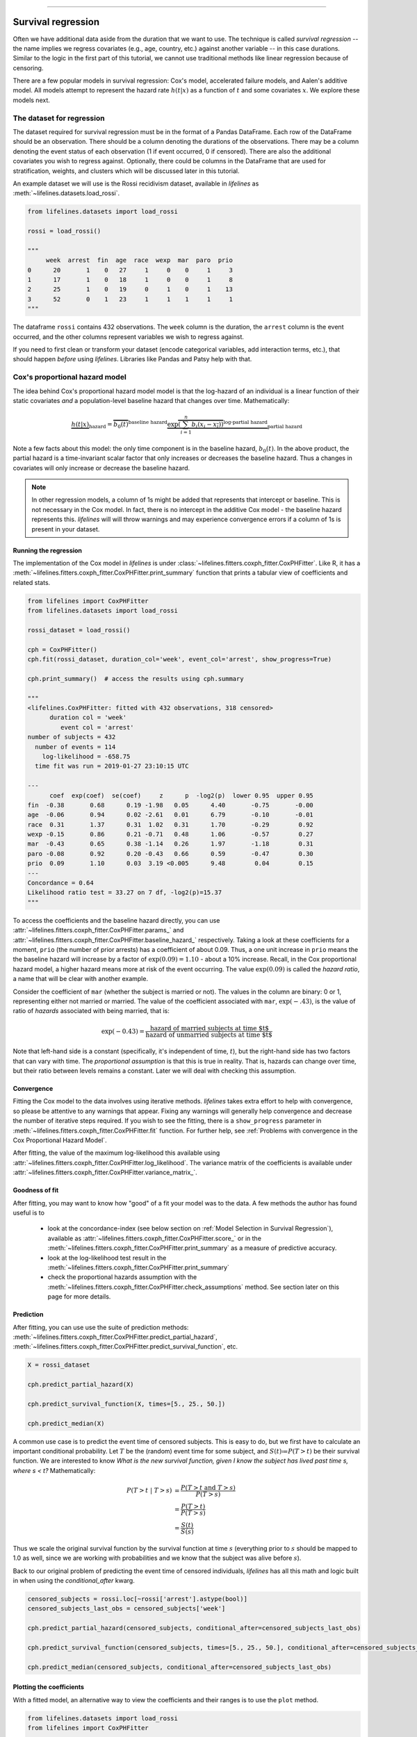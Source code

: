 .. image:: http://i.imgur.com/EOowdSD.png

-------------------------------------

Survival regression
#######################

Often we have additional data aside from the duration that we want to use.
The technique is called *survival regression* -- the name implies
we regress covariates (e.g., age, country, etc.) against
another variable -- in this case durations. Similar to the
logic in the first part of this tutorial, we cannot use traditional
methods like linear regression because of censoring.

There are a few popular models in survival regression: Cox's
model, accelerated failure models, and Aalen's additive model. All models attempt to represent the
hazard rate :math:`h(t | x)` as a function of :math:`t` and some covariates :math:`x`. We explore these models next.


The dataset for regression
===========================
The dataset required for survival regression must be in the format of a Pandas DataFrame. Each row of the DataFrame should be an observation. There should be a column denoting the durations of the observations. There may be a column denoting the event status of each observation (1 if event occurred, 0 if censored). There are also the additional covariates you wish to regress against. Optionally, there could be columns in the DataFrame that are used for stratification, weights, and clusters which will be discussed later in this tutorial.


An example dataset we will use is the Rossi recidivism dataset, available in *lifelines* as :meth:`~lifelines.datasets.load_rossi`.

.. code:: python

    from lifelines.datasets import load_rossi

    rossi = load_rossi()

    """
         week  arrest  fin  age  race  wexp  mar  paro  prio
    0      20       1    0   27     1     0    0     1     3
    1      17       1    0   18     1     0    0     1     8
    2      25       1    0   19     0     1    0     1    13
    3      52       0    1   23     1     1    1     1     1
    """

The dataframe ``rossi`` contains 432 observations. The ``week`` column is the duration, the ``arrest`` column is the event occurred, and the other columns represent variables we wish to regress against.


If you need to first clean or transform your dataset (encode categorical variables, add interaction terms, etc.), that should happen *before* using *lifelines*. Libraries like Pandas and Patsy help with that.


Cox's proportional hazard model
=================================

The idea behind Cox's proportional hazard model model is that the log-hazard of an individual is a linear function of their static covariates *and* a population-level baseline hazard that changes over time. Mathematically:

.. math::  \underbrace{h(t | x)}_{\text{hazard}} = \overbrace{b_0(t)}^{\text{baseline hazard}} \underbrace{\exp \overbrace{\left(\sum_{i=1}^n b_i (x_i - \overline{x_i})\right)}^{\text{log-partial hazard}}}_ {\text{partial hazard}}

Note a few facts about this model: the only time component is in the baseline hazard, :math:`b_0(t)`. In the above product, the partial hazard is a time-invariant scalar factor that only increases or decreases the baseline hazard. Thus a changes in covariates will only increase or decrease the baseline hazard.

.. note:: In other regression models, a column of 1s might be added that represents that intercept or baseline. This is not necessary in the Cox model. In fact, there is no intercept in the additive Cox model - the baseline hazard represents this. *lifelines* will will throw warnings and may experience convergence errors if a column of 1s is present in your dataset.


Running the regression
-----------------------

The implementation of the Cox model in *lifelines* is under :class:`~lifelines.fitters.coxph_fitter.CoxPHFitter`. Like R, it has a :meth:`~lifelines.fitters.coxph_fitter.CoxPHFitter.print_summary` function that prints a tabular view of coefficients and related stats.


.. code:: python

    from lifelines import CoxPHFitter
    from lifelines.datasets import load_rossi

    rossi_dataset = load_rossi()

    cph = CoxPHFitter()
    cph.fit(rossi_dataset, duration_col='week', event_col='arrest', show_progress=True)

    cph.print_summary()  # access the results using cph.summary

    """
    <lifelines.CoxPHFitter: fitted with 432 observations, 318 censored>
          duration col = 'week'
             event col = 'arrest'
    number of subjects = 432
      number of events = 114
        log-likelihood = -658.75
      time fit was run = 2019-01-27 23:10:15 UTC

    ---
          coef  exp(coef)  se(coef)     z      p  -log2(p)  lower 0.95  upper 0.95
    fin  -0.38       0.68      0.19 -1.98   0.05      4.40       -0.75       -0.00
    age  -0.06       0.94      0.02 -2.61   0.01      6.79       -0.10       -0.01
    race  0.31       1.37      0.31  1.02   0.31      1.70       -0.29        0.92
    wexp -0.15       0.86      0.21 -0.71   0.48      1.06       -0.57        0.27
    mar  -0.43       0.65      0.38 -1.14   0.26      1.97       -1.18        0.31
    paro -0.08       0.92      0.20 -0.43   0.66      0.59       -0.47        0.30
    prio  0.09       1.10      0.03  3.19 <0.005      9.48        0.04        0.15
    ---
    Concordance = 0.64
    Likelihood ratio test = 33.27 on 7 df, -log2(p)=15.37
    """

To access the coefficients and the baseline hazard directly, you can use :attr:`~lifelines.fitters.coxph_fitter.CoxPHFitter.params_` and :attr:`~lifelines.fitters.coxph_fitter.CoxPHFitter.baseline_hazard_` respectively. Taking a look at these coefficients for a moment, ``prio`` (the number of prior arrests) has a coefficient of about 0.09. Thus, a one unit increase in ``prio`` means the the baseline hazard will increase by a factor of :math:`\exp{(0.09)} = 1.10` - about a 10% increase. Recall, in the Cox proportional hazard model, a higher hazard means more at risk of the event occurring. The value :math:`\exp{(0.09)}` is called the *hazard ratio*, a name that will be clear with another example.

Consider the coefficient of ``mar`` (whether the subject is married or not). The values in the column are binary: 0 or 1, representing either not married or married. The value of the coefficient associated with ``mar``, :math:`\exp{(-.43)}`, is the value of ratio of *hazards* associated with being married, that is:

.. math::

 \exp(-0.43) = \frac{\text{hazard of married subjects at time $t$}}{\text{hazard of unmarried subjects at time $t$}}


Note that left-hand side is a constant (specifically, it's independent of time, :math:`t`), but the right-hand side has two factors that can vary with time. The *proportional assumption* is that this is true in reality. That is, hazards can change over time, but their ratio between levels remains a constant. Later we will deal with checking this assumption.


Convergence
-----------------------

Fitting the Cox model to the data involves using iterative methods. *lifelines* takes extra effort to help with convergence, so please be attentive to any warnings that appear. Fixing any warnings will generally help convergence and decrease the number of iterative steps required. If you wish to see the fitting, there is a ``show_progress`` parameter in :meth:`~lifelines.fitters.coxph_fitter.CoxPHFitter.fit` function. For further help, see :ref:`Problems with convergence in the Cox Proportional Hazard Model`.

After fitting, the value of the maximum log-likelihood this available using :attr:`~lifelines.fitters.coxph_fitter.CoxPHFitter.log_likelihood`. The variance matrix of the coefficients is available under :attr:`~lifelines.fitters.coxph_fitter.CoxPHFitter.variance_matrix_`.


Goodness of fit
-----------------------

After fitting, you may want to know how "good" of a fit your model was to the data. A few methods the author has found useful is to

 - look at the concordance-index (see below section on :ref:`Model Selection in Survival Regression`), available as :attr:`~lifelines.fitters.coxph_fitter.CoxPHFitter.score_` or in the :meth:`~lifelines.fitters.coxph_fitter.CoxPHFitter.print_summary` as a measure of predictive accuracy.
 - look at the log-likelihood test result in the :meth:`~lifelines.fitters.coxph_fitter.CoxPHFitter.print_summary`
 - check the proportional hazards assumption with the :meth:`~lifelines.fitters.coxph_fitter.CoxPHFitter.check_assumptions` method. See section later on this page for more details.


Prediction
-----------------------


After fitting, you can use use the suite of prediction methods: :meth:`~lifelines.fitters.coxph_fitter.CoxPHFitter.predict_partial_hazard`, :meth:`~lifelines.fitters.coxph_fitter.CoxPHFitter.predict_survival_function`, etc.

.. code:: python

    X = rossi_dataset

    cph.predict_partial_hazard(X)

    cph.predict_survival_function(X, times=[5., 25., 50.])

    cph.predict_median(X)


A common use case is to predict the event time of censored subjects. This is easy to do, but we first have to calculate an important conditional probability. Let :math:`T` be the (random) event time for some subject, and :math:`S(t)≔P(T > t)` be their survival function. We are interested to know *What is the new survival function, given I know the subject has lived past time s, where s < t?* Mathematically:

.. math::

    \begin{align*}
    P(T > t \;|\; T > s) &= \frac{P(T > t \;\text{and}\; T > s)}{P(T > s)} \\
                         &= \frac{P(T > t)}{P(T > s)} \\
                         &= \frac{S(t)}{S(s)}
    \end{align*}

Thus we scale the original survival function by the survival function at time :math:`s` (everything prior to :math:`s` should be mapped to 1.0 as well, since we are working with probabilities and we know that the subject was alive before :math:`s`).

Back to our original problem of predicting the event time of censored individuals, *lifelines* has all this math and logic built in when using the `conditional_after` kwarg.

.. code::


    censored_subjects = rossi.loc[~rossi['arrest'].astype(bool)]
    censored_subjects_last_obs = censored_subjects['week']

    cph.predict_partial_hazard(censored_subjects, conditional_after=censored_subjects_last_obs)

    cph.predict_survival_function(censored_subjects, times=[5., 25., 50.], conditional_after=censored_subjects_last_obs)

    cph.predict_median(censored_subjects, conditional_after=censored_subjects_last_obs)



Plotting the coefficients
------------------------------

With a fitted model, an alternative way to view the coefficients and their ranges is to use the ``plot`` method.

.. code:: python

    from lifelines.datasets import load_rossi
    from lifelines import CoxPHFitter

    rossi_dataset = load_rossi()
    cph = CoxPHFitter()
    cph.fit(rossi_dataset, duration_col='week', event_col='arrest', show_progress=True)

    cph.plot()

.. image:: images/coxph_plot.png


Plotting the effect of varying a covariate
-------------------------------------------

After fitting, we can plot what the survival curves look like as we vary a single covariate while
holding everything else equal. This is useful to understand the impact of a covariate, *given the model*. To do this, we use the :meth:`~lifelines.fitters.coxph_fitter.CoxPHFitter.plot_covariate_groups` method and give it the covariate of interest, and the values to display.

.. code:: python

    from lifelines.datasets import load_rossi
    from lifelines import CoxPHFitter

    rossi_dataset = load_rossi()
    cph = CoxPHFitter()
    cph.fit(rossi_dataset, duration_col='week', event_col='arrest', show_progress=True)

    cph.plot_covariate_groups('prio', [0, 2, 4, 6, 8, 10], cmap='coolwarm')

.. image:: images/coxph_plot_covarite_groups.png
    :width: 650px
    :align: center

The :meth:`~lifelines.fitters.coxph_fitter.CoxPHFitter.plot_covariate_groups` method can accept multiple covariates as well. This is useful for two purposes:

1. There are derivative features in your dataset. For example, suppose you have included ``year`` and ``year**2`` in your dataset. It doesn't make sense to just vary ``year`` and leave ``year**2`` fixed. You'll need to specify manually the values the covariates take on in a N-d array or list (where N is the number of covariates being varied.)

.. code:: python

    cph.plot_covariate_groups(
        ['year', 'year**2'],
        [
            [0, 0],
            [1, 1],
            [2, 4],
            [3, 9],
            [8, 64],
        ],
        cmap='coolwarm')

2. This feature is also useful for analyzing categorical variables. In your regression, you may have dummy variables (also called one-hot-encoded variables) in your DataFrame that represent some categorical variable. To simultaneously plot the survival curves of each category, all else being equal, we can use:


.. code:: python

    cph.plot_covariate_groups(
        ['d1', 'd2' 'd3', 'd4', 'd5'],
        np.eye(5)
        cmap='coolwarm')

The reason why we use ``np.eye`` is because we want each row of the matrix to "turn on" one category and "turn off" the others.


Checking the proportional hazards assumption
-----------------------------------------------

:class:`~lifelines.fitters.coxph_fitter.CoxPHFitter` has a :meth:`~lifelines.fitters.coxph_fitter.CoxPHFitter.check_assumptions` method that will output violations of the proportional hazard assumption. For a tutorial on how to fix violations, see `Testing the Proportional Hazard Assumptions`_.


Non-proportional hazards is a case of *model misspecification*. Suggestions are to look for ways to *stratify* a column (see docs below), or use a `time varying model`_.


Stratification
-----------------------------------------------

Sometimes one or more covariates may not obey the proportional hazard assumption. In this case, we can allow the covariate(s) to still be including in the model without estimating its effect. This is called stratification. At a high level, think of it as splitting the dataset into *N* smaller datasets, defined by the unique values of the stratifying covariate(s). Each dataset has its own baseline hazard (the non-parametric part of the model), but they all share the regression parameters (the parametric part of the model). Since covariates are the same within each dataset, there is no regression parameter for the covariates stratified on, hence they will not show up in the output. However there will be *N* baseline hazards under :attr:`~lifelines.fitters.coxph_fitter.CoxPHFitter.baseline_cumulative_hazard_`.

To specify variables to be used in stratification, we define them in the call to :meth:`~lifelines.fitters.coxph_fitter.CoxPHFitter.fit`:

.. code:: python

    from lifelines.datasets import load_rossi
    from lifelines import CoxPHFitter

    rossi_dataset = load_rossi()
    cph = CoxPHFitter()
    cph.fit(rossi_dataset, 'week', event_col='arrest', strata=['race'], show_progress=True)

    cph.print_summary()  # access the results using cph.summary

    """
    <lifelines.CoxPHFitter: fitted with 432 observations, 318 censored>
          duration col = 'week'
             event col = 'arrest'
                strata = ['race']
    number of subjects = 432
      number of events = 114
        log-likelihood = -620.56
      time fit was run = 2019-01-27 23:08:35 UTC

    ---
          coef  exp(coef)  se(coef)     z      p  -log2(p)  lower 0.95  upper 0.95
    fin  -0.38       0.68      0.19 -1.98   0.05      4.39       -0.75       -0.00
    age  -0.06       0.94      0.02 -2.62   0.01      6.83       -0.10       -0.01
    wexp -0.14       0.87      0.21 -0.67   0.50      0.99       -0.56        0.27
    mar  -0.44       0.64      0.38 -1.15   0.25      2.00       -1.19        0.31
    paro -0.09       0.92      0.20 -0.44   0.66      0.60       -0.47        0.30
    prio  0.09       1.10      0.03  3.21 <0.005      9.56        0.04        0.15
    ---
    Concordance = 0.64
    Likelihood ratio test = 109.63 on 6 df, -log2(p)=68.48
    """

    cph.baseline_cumulative_hazard_.shape
    # (49, 2)

Weights & robust errors
-----------------------------------------------

Observations can come with weights, as well. These weights may be integer values representing some commonly occurring observation, or they may be float values representing some sampling weights (ex: inverse probability weights). In the :meth:`~lifelines.fitters.coxph_fitter.CoxPHFitter.fit` method, an kwarg is present for specifying which column in the DataFrame should be used as weights, ex: ``CoxPHFitter(df, 'T', 'E', weights_col='weights')``.

When using sampling weights, it's correct to also change the standard error calculations. That is done by turning on the ``robust`` flag in :meth:`~lifelines.fitters.coxph_fitter.CoxPHFitter.fit`. Internally, :class:`~lifelines.fitters.coxph_fitter.CoxPHFitter` will use the sandwich estimator to compute the errors.


.. code:: python

    from lifelines import CoxPHFitter

    df = pd.DataFrame({
        'T': [5, 3, 9, 8, 7, 4, 4, 3, 2, 5, 6, 7],
        'E': [1, 1, 1, 1, 1, 1, 0, 0, 1, 1, 1, 0],
        'weights': [1.1, 0.5, 2.0, 1.6, 1.2, 4.3, 1.4, 4.5, 3.0, 3.2, 0.4, 6.2],
        'month': [10, 3, 9, 8, 7, 4, 4, 3, 2, 5, 6, 7],
        'age': [4, 3, 9, 8, 7, 4, 4, 3, 2, 5, 6, 7],
    })

    cph = CoxPHFitter()
    cph.fit(df, 'T', 'E', weights_col='weights', robust=True)
    cph.print_summary()

See more examples in _`Adding weights to observations in a Cox model`.

Clusters & correlations
-----------------------------------------------

Another property your dataset may have is groups of related subjects. This could be caused by:

 - a single individual having multiple occurrences, and hence showing up in the dataset more than once.
 - subjects that share some common property, like members of the same family or being matched on propensity scores.

We call these grouped subjects "clusters", and assume they are designated by some column in the DataFrame (example below). When using cluster, the point estimates of the model don't change, but the standard errors will increase. An intuitive argument for this is that 100 observations on 100 individuals provide more information than 100 observations on 10 individuals (or clusters).


.. code:: python

    from lifelines import CoxPHFitter

    df = pd.DataFrame({
        'T': [5, 3, 9, 8, 7, 4, 4, 3, 2, 5, 6, 7],
        'E': [1, 1, 1, 1, 1, 1, 0, 0, 1, 1, 1, 0],
        'month': [10, 3, 9, 8, 7, 4, 4, 3, 2, 5, 6, 7],
        'age': [4, 3, 9, 8, 7, 4, 4, 3, 2, 5, 6, 7],
        'id': [1, 1, 1, 1, 2, 3, 3, 4, 4, 5, 6, 7]
    })

    cph = CoxPHFitter()
    cph.fit(df, 'T', 'E', cluster_col='id')
    cph.print_summary()


For more examples, see _`Correlations between subjects in a Cox model`.

Residuals
-----------------------------------------------

After fitting a Cox model, we can look back and compute important model residuals. These residuals can tell us about non-linearities not captured, violations of proportional hazards, and help us answer other useful modeling questions. See `Assessing Cox model fit using residuals`_.


Accelerated failure time models
==================================

Suppose we have two populations, A and B, with different survival functions, :math:`S_A(t)` and :math:`S_B(t)`, and they are related by some *accelerated failure rate*, :math:`\lambda`:

.. math::
    S_A(t) = S_B\left(\frac{t}{\lambda}\right)

This can be interpreted as slowing down or speeding up moving along the survival function. A classic example of this is that dogs age at 7 times the rate of humans, i.e. :math:`\lambda = \frac{1}{7}`. This model has some other nice properties: the average survival time of population B is :math:`{\lambda}` times the average survival time of population A. Likewise with the *median* survival time.

More generally, we can model the :math:`\lambda` as a function of covariates available, that is:

.. math::
    S_A(t) = S_B\left(\frac{t}{\lambda(x)}\right)\\
    \lambda(x) = \exp\left(b_0 + \sum_{i=1}^n b_i x_i \right)

This model can accelerate or decelerate failure times depending on subjects' covariates. Another nice feature of this is the ease of interpretation of the coefficients: a unit increase in :math:`x_i` means the average/median survival time changes by a factor of :math:`\exp(b_i)`.


.. note:: An important note on interpretation: Suppose :math:`b_i` was positive, then the factor :math:`\exp(b_i)` is greater than 1, which will decelerate the event time since we divide time by the factor ⇿ increase mean/median survival. Hence, it will be a *protective effect*. Likewise, a negative :math:`b_i` will hasten the event time ⇿ reduce the mean/median survival time. This interpretation is *opposite* of how the sign influences event times in the Cox model! This is standard survival analysis convention.


Next, we pick a parametric form for the survival function, :math:`S(t)`. The most common is the Weibull form. So if we assume the relationship above and a Weibull form, our hazard function is quite easy to write down:

.. math::
    H(t; x) = \left( \frac{t}{\lambda(x)} \right)^\rho


We call these accelerated failure time models, shortened often to just AFT models. Using *lifelines*, we can fit this model (and the unknown :math:`\rho` parameter too).

The Weibull AFT model
-----------------------------------------------


The Weibull AFT model is implemented under :class:`~lifelines.fitters.weibull_aft_fitter.WeibullAFTFitter`. The API for the class is similar to the other regression models in *lifelines*. After fitting, the coefficients can be accessed using :attr:`~lifelines.fitters.weibull_aft_fitter.WeibullAFTFitter.params_` or :attr:`~lifelines.fitters.weibull_aft_fitter.WeibullAFTFitter.summary`, or alternatively printed using :meth:`~lifelines.fitters.weibull_aft_fitter.WeibullAFTFitter.print_summary`.

.. code:: python

    from lifelines import WeibullAFTFitter
    from lifelines.datasets import load_rossi

    rossi_dataset = load_rossi()

    aft = WeibullAFTFitter()
    aft.fit(rossi_dataset, duration_col='week', event_col='arrest')

    aft.print_summary(3)  # access the results using aft.summary

    """
    <lifelines.WeibullAFTFitter: fitted with 432 observations, 318 censored>
          duration col = 'week'
             event col = 'arrest'
    number of subjects = 432
      number of events = 114
        log-likelihood = -679.917
      time fit was run = 2019-02-20 17:47:19 UTC

    ---
                         coef  exp(coef)  se(coef)      z       p  -log2(p)  lower 0.95  upper 0.95
    lambda_ fin         0.272      1.313     0.138  1.973   0.049     4.365       0.002       0.543
            age         0.041      1.042     0.016  2.544   0.011     6.512       0.009       0.072
            race       -0.225      0.799     0.220 -1.021   0.307     1.703      -0.656       0.207
            wexp        0.107      1.112     0.152  0.703   0.482     1.053      -0.190       0.404
            mar         0.311      1.365     0.273  1.139   0.255     1.973      -0.224       0.847
            paro        0.059      1.061     0.140  0.421   0.674     0.570      -0.215       0.333
            prio       -0.066      0.936     0.021 -3.143   0.002     9.224      -0.107      -0.025
            _intercept  3.990     54.062     0.419  9.521 <0.0005    68.979       3.169       4.812
    rho_    _intercept  0.339      1.404     0.089  3.809 <0.0005    12.808       0.165       0.514
    ---
    Concordance = 0.640
    Log-likelihood ratio test = 33.416 on 7 df, -log2(p)=15.462
    """

From above, we can see that ``prio``, which is the number of previous incarcerations, has a large negative coefficient. This means that each addition incarcerations changes a subject's mean/median survival time by :math:`\exp(-0.066) = 0.936`, approximately a 7% decrease in mean/median survival time. What is the mean/median survival time?


.. code:: python

    print(aft.median_survival_time_)
    print(aft.mean_survival_time_)

    # 100.325
    # 118.67


What does the ``rho_    _intercept`` row mean in the above table? Internally, we model the log of the ``rho_`` parameter, so the value of :math:`\rho` is the exponential of the value, so in case above it's :math:`\hat{\rho} = \exp0.339 = 1.404`. This brings us to the next point - modelling :math:`\rho` with covariates as well:


Modeling ancillary parameters
-----------------------------------------------

In the above model, we left the parameter :math:`\rho` as a single unknown. We can also choose to model this parameter as well. Why might we want to do this? It can help in survival prediction to allow heterogeneity in the :math:`\rho` parameter. The model is no longer an AFT model, but we can still recover and understand the influence of changing a covariate by looking at its outcome plot (see section below). To model :math:`\rho`, we use the ``ancillary_df`` keyword argument in the call to :meth:`~lifelines.fitters.weibull_aft_fitter.WeibullAFTFitter.fit`. There are four valid options:

1. ``False`` or ``None``: explicitly do not model the ``rho_`` parameter (except for its intercept).
2. a Pandas DataFrame. This option will use the columns in the Pandas DataFrame as the covariates in the regression for ``rho_``. This DataFrame could be a equal to, or a subset of, the original dataset using for modeling ``lambda_``, or it could be a totally different dataset.
3. ``True``. Passing in ``True`` will internally reuse the dataset that is being used to model ``lambda_``.

.. code:: python

    aft = WeibullAFTFitter()

    aft.fit(rossi, duration_col='week', event_col='arrest', ancillary_df=False)
    # identical to aft.fit(rossi, duration_col='week', event_col='arrest', ancillary_df=None)


    aft.fit(rossi, duration_col='week', event_col='arrest', ancillary_df=some_df)


    aft.fit(rossi, duration_col='week', event_col='arrest', ancillary_df=True)
    # identical to aft.fit(rossi, duration_col='week', event_col='arrest', ancillary_df=rossi)

    aft.print_summary()

    """
    <lifelines.WeibullAFTFitter: fitted with 432 observations, 318 censored>
          duration col = 'week'
             event col = 'arrest'
    number of subjects = 432
      number of events = 114
        log-likelihood = -669.40
      time fit was run = 2019-02-20 17:42:55 UTC

    ---
                        coef  exp(coef)  se(coef)     z      p  -log2(p)  lower 0.95  upper 0.95
    lambda_ fin         0.24       1.28      0.15  1.60   0.11      3.18       -0.06        0.55
            age         0.10       1.10      0.03  3.43 <0.005     10.69        0.04        0.16
            race        0.07       1.07      0.19  0.36   0.72      0.48       -0.30        0.44
            wexp       -0.34       0.71      0.15 -2.22   0.03      5.26       -0.64       -0.04
            mar         0.26       1.30      0.30  0.86   0.39      1.35       -0.33        0.85
            paro        0.09       1.10      0.15  0.61   0.54      0.88       -0.21        0.39
            prio       -0.08       0.92      0.02 -4.24 <0.005     15.46       -0.12       -0.04
            _intercept  2.68      14.65      0.60  4.50 <0.005     17.14        1.51        3.85
    rho_    fin        -0.01       0.99      0.15 -0.09   0.92      0.11       -0.31        0.29
            age        -0.05       0.95      0.02 -3.10 <0.005      9.01       -0.08       -0.02
            race       -0.46       0.63      0.25 -1.79   0.07      3.77       -0.95        0.04
            wexp        0.56       1.74      0.17  3.32 <0.005     10.13        0.23        0.88
            mar         0.10       1.10      0.27  0.36   0.72      0.47       -0.44        0.63
            paro        0.02       1.02      0.16  0.12   0.90      0.15       -0.29        0.33
            prio        0.03       1.03      0.02  1.44   0.15      2.73       -0.01        0.08
            _intercept  1.48       4.41      0.41  3.60 <0.005     11.62        0.68        2.29
    ---
    Concordance = 0.63
    Log-likelihood ratio test = 54.45 on 14 df, -log2(p)=19.83
    """



Plotting
-----------------------------------------------

The plotting API is the same as in :class:`~lifelines.fitters.coxph_fitter.CoxPHFitter`. We can view all covariates in a forest plot:

.. code:: python

    wft = WeibullAFTFitter().fit(rossi, 'week', 'arrest', ancillary_df=True)
    wft.plot()

.. image:: images/weibull_aft_forest.png


We can observe the influence a variable in the model by plotting the *outcome* (i.e. survival) of changing the variable. This is done using :meth:`~lifelines.fitters.weibull_aft_fitter.WeibullAFTFitter.plot_covariate_groups`, and this is also a nice time to observe the effects of modeling ``rho_`` vs keeping it fixed. Below we fit the Weibull model to the same dataset twice, but in the first model we model ``rho_`` and in the second model we don't. We when vary the ``prio`` (which is the number of prior arrests) and observe how the survival changes.

.. code:: python

    fig, ax = plt.subplots(nrows=1, ncols=2, figsize=(10, 4))

    times = np.arange(0, 100)
    wft_model_rho = WeibullAFTFitter().fit(rossi, 'week', 'arrest', ancillary_df=True, timeline=times)
    wft_model_rho.plot_covariate_groups('prio', range(0, 16, 3), cmap='coolwarm', ax=ax[0])
    ax[0].set_title("Modelling rho_")

    wft_not_model_rho = WeibullAFTFitter().fit(rossi, 'week', 'arrest', ancillary_df=False, timeline=times)
    wft_not_model_rho.plot_covariate_groups('prio', range(0, 16, 3), cmap='coolwarm', ax=ax[1])
    ax[1].set_title("Not modelling rho_");

.. image:: images/weibull_aft_two_models.png

Comparing a few of these survival functions side by side:

.. code:: python

    fig, ax = plt.subplots(nrows=1, ncols=1, figsize=(7, 4))

    wft_model_rho.plot_covariate_groups('prio', range(0, 16, 5), cmap='coolwarm', ax=ax, lw=2, plot_baseline=False)
    wft_not_model_rho.plot_covariate_groups('prio', range(0, 16, 5), cmap='coolwarm', ax=ax, ls='--', lw=2, plot_baseline=False)
    ax.get_legend().remove()

.. image:: images/weibull_aft_two_models_side_by_side.png

You read more about and see other examples of the extensions to :meth:`~lifelines.fitters.weibull_aft_fitter.WeibullAFTFitter.plot_covariate_groups`


Prediction
-----------------------------------------------

Given a new subject, we ask questions about their future survival? When are they likely to experience the event? What does their survival function look like? The :class:`~lifelines.fitters.weibull_aft_fitter.WeibullAFTFitter` is able to answer these. If we have modeled the ancillary covariates, we are required to include those as well:

.. code:: python

    X = rossi.loc[:10]

    aft.predict_cumulative_hazard(X, ancillary_df=X)
    aft.predict_survival_function(X, ancillary_df=X)
    aft.predict_median(X, ancillary_df=X)
    aft.predict_percentile(X, p=0.9, ancillary_df=X)
    aft.predict_expectation(X, ancillary_df=X)


When predicting time remaining for uncensored individuals, you can use the `conditional_after` kwarg:


    censored_X = rossi.loc[~rossi['arrest'].astype(bool)]
    censored_subjects_last_obs = censored_X['week']

    aft.predict_cumulative_hazard(censored_X, ancillary_df=censored_X, conditional_after=censored_subjects_last_obs)
    aft.predict_survival_function(censored_X, ancillary_df=censored_X, conditional_after=censored_subjects_last_obs)
    aft.predict_median(censored_X, ancillary_df=censored_X, conditional_after=censored_subjects_last_obs)
    aft.predict_percentile(X, p=0.9, ancillary_df=censored_X, conditional_after=censored_subjects_last_obs)


There are two hyper-parameters that can be used to to achieve a better test score. These are ``penalizer`` and ``l1_ratio`` in the call to :class:`~lifelines.fitters.weibull_aft_fitter.WeibullAFTFitter`. The penalizer is similar to scikit-learn's ``ElasticNet`` model, see their `docs <https://scikit-learn.org/stable/modules/generated/sklearn.linear_model.ElasticNet.html>`_.

.. code:: python


    aft_with_elastic_penalty = WeibullAFTFitter(penalizer=4.0, l1_ratio=1.0)
    aft_with_elastic_penalty.fit(rossi, 'week', 'arrest')
    aft_with_elastic_penalty.predict_median(rossi)

    aft_with_elastic_penalty.print_summary()

    """
    <lifelines.WeibullAFTFitter: fitted with 432 observations, 318 censored>
          duration col = 'week'
             event col = 'arrest'
             penalizer = 4.0
              l1_ratio = 1.0
    number of subjects = 432
      number of events = 114
        log-likelihood = -2710.95
      time fit was run = 2019-02-20 19:53:29 UTC

    ---
                        coef  exp(coef)  se(coef)     z      p  -log2(p)  lower 0.95  upper 0.95
    lambda_ fin         0.00       1.00      0.08  0.00   1.00      0.00       -0.15        0.15
            age         0.13       1.14      0.01 12.27 <0.005    112.47        0.11        0.15
            race        0.55       1.73      0.09  5.80 <0.005     27.16        0.36        0.73
            wexp        0.00       1.00      0.09  0.00   1.00      0.00       -0.17        0.17
            mar         0.00       1.00      0.14  0.01   0.99      0.01       -0.27        0.28
            paro        0.00       1.00      0.08  0.01   0.99      0.01       -0.16        0.16
            prio        0.00       1.00      0.01  0.00   1.00      0.00       -0.03        0.03
            _intercept  0.00       1.00      0.19  0.00   1.00      0.00       -0.38        0.38
    rho_    _intercept -0.00       1.00       nan   nan    nan       nan         nan         nan
    ---
    Concordance = 0.60
    Log-likelihood ratio test = -4028.65 on 7 df, -log2(p)=-0.00
    """


The Log-Normal and Log-Logistic AFT model
-----------------------------------------------

There are also the :class:`~lifelines.fitters.log_normal_aft_fitter.LogNormalAFTFitter` and :class:`~lifelines.fitters.log_logistic_aft_fitter.LogLogisticAFTFitter` models, which instead of assuming that the survival time distribution is Weibull, we assume it is Log-Normal or Log-Logistic, respectively. They have identical APIs to the :class:`~lifelines.fitters.weibull_aft_fitter.WeibullAFTFitter`, but the parameter names are different.


.. code:: python

    from lifelines import LogLogisticAFTFitter
    from lifelines import LogNormalAFTFitter

    llf = LogLogisticAFTFitter().fit(rossi, 'week', 'arrest')
    lnf = LogNormalAFTFitter().fit(rossi, 'week', 'arrest')


Model selection for AFT models
-----------------------------------------------

Often, you don't know *a priori* which AFT model to use. Each model has some assumptions built-in (not implemented yet in *lifelines*), but a quick and effective method is to compare the log-likelihoods for each fitted model. (Technically, we are comparing the `AIC <https://en.wikipedia.org/wiki/Akaike_information_criterion>`_, but the number of parameters for each model is the same, so we can simply and just look at the log-likelihood). Generally, given the same dataset and number of parameters, a better fitting model has a larger log-likelihood. We can look at the log-likelihood for each fitted model and select the largest one.

.. code:: python

    from lifelines import LogLogisticAFTFitter, WeibullAFTFitter, LogNormalAFTFitter
    from lifelines.datasets import load_rossi

    rossi = load_rossi()

    llf = LogLogisticAFTFitter().fit(rossi, 'week', 'arrest')
    lnf = LogNormalAFTFitter().fit(rossi, 'week', 'arrest')
    wf = WeibullAFTFitter().fit(rossi, 'week', 'arrest')

    print(llf.log_likelihood_)  # -679.938
    print(lnf.log_likelihood_)  # -683.234
    print(wf.log_likelihood_)   # -679.916, slightly the best model.


    # with some heterogeneity in the ancillary parameters
    ancillary_df = rossi[['prio']]
    llf = LogLogisticAFTFitter().fit(rossi, 'week', 'arrest', ancillary_df=ancillary_df)
    lnf = LogNormalAFTFitter().fit(rossi, 'week', 'arrest', ancillary_df=ancillary_df)
    wf = WeibullAFTFitter().fit(rossi, 'week', 'arrest', ancillary_df=ancillary_df)

    print(llf.log_likelihood_) # -678.94, slightly the best model.
    print(lnf.log_likelihood_) # -680.39
    print(wf.log_likelihood_)  # -679.60


Left, right and interval censored data
-----------------------------------------------

The AFT models have APIs that handle left and interval censored data, too. The API for them is different than the API for fitting to right censored data. Here's an example with interval censored data.

.. code:: python

    from lifelines.datasets import load_diabetes

    df = load_diabetes()
    df['gender'] = df['gender'] == 'male'

    print(df.head())
    """
       left  right  gender
    1    24     27    True
    2    22     22   False
    3    37     39    True
    4    20     20    True
    5     1     16    True
    """

    wf = WeibullAFTFitter().fit_interval_censoring(df, lower_bound_col='left', upper_bound_col='right')
    wf.print_summary()

    """
    <lifelines.WeibullAFTFitter: fitted with 731 observations, 136 censored>
             event col = 'E'
    number of subjects = 731
      number of events = 595
        log-likelihood = -2027.20
      time fit was run = 2019-04-11 19:39:42 UTC

    ---
                        coef exp(coef)  se(coef)      z      p  -log2(p)  lower 0.95  upper 0.95
    lambda_ gender      0.05      1.05      0.03   1.66   0.10      3.38       -0.01        0.10
            _intercept  2.91     18.32      0.02 130.15 <0.005       inf        2.86        2.95
    rho_    _intercept  1.04      2.83      0.03  36.91 <0.005    988.46        0.98        1.09
    ---
    Log-likelihood ratio test = 2.74 on 1 df, -log2(p)=3.35
    """


Another example of using lifelines for interval censored data is located `here <https://dataorigami.net/blogs/napkin-folding/counting-and-interval-censoring>`_.



Aalen's additive model
=============================

.. warning:: This implementation is still experimental.

Aalen's Additive model is another regression model we can use. Like the Cox model, it defines
the hazard rate, but instead of the linear model being multiplicative like the Cox model, the Aalen model is
additive. Specifically:


.. math::
    h(t|x)  = b_0(t) + b_1(t) x_1 + ... + b_N(t) x_N


Inference typically does not estimate the individual
:math:`b_i(t)` but instead estimates :math:`\int_0^t b_i(s) \; ds`
(similar to the estimate of the hazard rate using ``NelsonAalenFitter``). This is important
when interpreting plots produced.


For this
exercise, we will use the regime dataset and include the categorical
variables ``un_continent_name`` (eg: Asia, North America,...), the
``regime`` type (e.g., monarchy, civilian,...) and the year the regime
started in, ``start_year``. The estimator to fit unknown coefficients in Aalen's additive model is
located under :class:`~lifelines.fitters.aalen_additive_fitter.AalenAdditiveFitter`.

.. code:: python

    from lifelines import AalenAdditiveFitter
    from lifelines.datasets import load_dd

    data = load_dd()
    data.head()


.. table::

    +-----------+--------+----------+--------------+-----------------+---------------------+---------------------------------------------------------+-------------+-------------+----------+--------+--------+
    | ctryname  |cowcode2|politycode|un_region_name|un_continent_name|        ehead        |                     leaderspellreg                      |  democracy  |   regime    |start_year|duration|observed|
    +===========+========+==========+==============+=================+=====================+=========================================================+=============+=============+==========+========+========+
    |Afghanistan|     700|       700|Southern Asia |Asia             |Mohammad Zahir Shah  |Mohammad Zahir Shah.Afghanistan.1946.1952.Monarchy       |Non-democracy|Monarchy     |      1946|       7|       1|
    +-----------+--------+----------+--------------+-----------------+---------------------+---------------------------------------------------------+-------------+-------------+----------+--------+--------+
    |Afghanistan|     700|       700|Southern Asia |Asia             |Sardar Mohammad Daoud|Sardar Mohammad Daoud.Afghanistan.1953.1962.Civilian Dict|Non-democracy|Civilian Dict|      1953|      10|       1|
    +-----------+--------+----------+--------------+-----------------+---------------------+---------------------------------------------------------+-------------+-------------+----------+--------+--------+
    |Afghanistan|     700|       700|Southern Asia |Asia             |Mohammad Zahir Shah  |Mohammad Zahir Shah.Afghanistan.1963.1972.Monarchy       |Non-democracy|Monarchy     |      1963|      10|       1|
    +-----------+--------+----------+--------------+-----------------+---------------------+---------------------------------------------------------+-------------+-------------+----------+--------+--------+
    |Afghanistan|     700|       700|Southern Asia |Asia             |Sardar Mohammad Daoud|Sardar Mohammad Daoud.Afghanistan.1973.1977.Civilian Dict|Non-democracy|Civilian Dict|      1973|       5|       0|
    +-----------+--------+----------+--------------+-----------------+---------------------+---------------------------------------------------------+-------------+-------------+----------+--------+--------+
    |Afghanistan|     700|       700|Southern Asia |Asia             |Nur Mohammad Taraki  |Nur Mohammad Taraki.Afghanistan.1978.1978.Civilian Dict  |Non-democracy|Civilian Dict|      1978|       1|       0|
    +-----------+--------+----------+--------------+-----------------+---------------------+---------------------------------------------------------+-------------+-------------+----------+--------+--------+


I'm using the lovely library `Patsy <https://github.com/pydata/patsy>`__ here to create a
design matrix from my original dataframe.

.. code:: python

    import patsy
    X = patsy.dmatrix('un_continent_name + regime + start_year', data, return_type='dataframe')
    X = X.rename(columns={'Intercept': 'baseline'})

    print(X.columns.tolist())


.. parsed-literal::

  ['baseline',
   'un_continent_name[T.Americas]',
   'un_continent_name[T.Asia]',
   'un_continent_name[T.Europe]',
   'un_continent_name[T.Oceania]',
   'regime[T.Military Dict]',
   'regime[T.Mixed Dem]',
   'regime[T.Monarchy]',
   'regime[T.Parliamentary Dem]',
   'regime[T.Presidential Dem]',
   'start_year']


We have also included the ``coef_penalizer`` option. During the estimation, a
linear regression is computed at each step. Often the regression can be
unstable (due to high co-linearity or small sample sizes) -- adding a penalizer term controls the stability. I recommend always starting with a small penalizer term -- if the estimates still appear to be too unstable, try increasing it.

.. code:: python

    aaf = AalenAdditiveFitter(coef_penalizer=1.0, fit_intercept=False)

An instance of :class:`~lifelines.fitters.aalen_additive_fitter.AalenAdditiveFitter`
includes a :meth:`~lifelines.fitters.aalen_additive_fitter.AalenAdditiveFitter.fit` method that performs the inference on the coefficients. This method accepts a pandas DataFrame: each row is an individual and columns are the covariates and
two individual columns: a *duration* column and a boolean *event occurred* column (where event occurred refers to the event of interest - expulsion from government in this case)


.. code:: python

    X['T'] = data['duration']
    X['E'] = data['observed']


.. code:: python

    aaf.fit(X, 'T', event_col='E')


After fitting, the instance exposes a :attr:`~lifelines.fitters.aalen_additive_fitter.AalenAdditiveFitter.cumulative_hazards_` DataFrame
containing the estimates of :math:`\int_0^t b_i(s) \; ds`:

.. code:: python

    aaf.cumulative_hazards_.head()


.. table::

    +--------+-----------------------------+-------------------------+---------------------------+----------------------------+-----------------------+-------------------+------------------+---------------------------+--------------------------+----------+
    |baseline|un_continent_name[T.Americas]|un_continent_name[T.Asia]|un_continent_name[T.Europe]|un_continent_name[T.Oceania]|regime[T.Military Dict]|regime[T.Mixed Dem]|regime[T.Monarchy]|regime[T.Parliamentary Dem]|regime[T.Presidential Dem]|start_year|
    +========+=============================+=========================+===========================+============================+=======================+===================+==================+===========================+==========================+==========+
    |-0.03447|                     -0.03173|                  0.06216|                     0.2058|                   -0.009559|                0.07611|            0.08729|           -0.1362|                    0.04885|                    0.1285|  0.000092|
    +--------+-----------------------------+-------------------------+---------------------------+----------------------------+-----------------------+-------------------+------------------+---------------------------+--------------------------+----------+
    | 0.14278|                     -0.02496|                  0.11122|                     0.2083|                   -0.079042|                0.11704|            0.36254|           -0.2293|                    0.17103|                    0.1238|  0.000044|
    +--------+-----------------------------+-------------------------+---------------------------+----------------------------+-----------------------+-------------------+------------------+---------------------------+--------------------------+----------+
    | 0.30153|                     -0.07212|                  0.10929|                     0.1614|                    0.063030|                0.16553|            0.68693|           -0.2738|                    0.33300|                    0.1499|  0.000004|
    +--------+-----------------------------+-------------------------+---------------------------+----------------------------+-----------------------+-------------------+------------------+---------------------------+--------------------------+----------+
    | 0.37969|                      0.06853|                  0.15162|                     0.2609|                    0.185569|                0.22695|            0.95016|           -0.2961|                    0.37351|                    0.4311| -0.000032|
    +--------+-----------------------------+-------------------------+---------------------------+----------------------------+-----------------------+-------------------+------------------+---------------------------+--------------------------+----------+
    | 0.36749|                      0.20201|                  0.21252|                     0.2429|                    0.188740|                0.25127|            1.15132|           -0.3926|                    0.54952|                    0.7593| -0.000000|
    +--------+-----------------------------+-------------------------+---------------------------+----------------------------+-----------------------+-------------------+------------------+---------------------------+--------------------------+----------+



:class:`~lifelines.fitters.aalen_additive_fitter.AalenAdditiveFitter` also has built in plotting:

.. code:: python

  aaf.plot(columns=['regime[T.Presidential Dem]', 'baseline', 'un_continent_name[T.Europe]'], iloc=slice(1,15))


.. image:: images/survival_regression_aaf.png


Regression is most interesting if we use it on data we have not yet
seen, i.e., prediction! We can use what we have learned to predict
individual hazard rates, survival functions, and median survival time.
The dataset we are using is available up until 2008, so let's use this data to
predict the duration of former Canadian
Prime Minister Stephen Harper.

.. code:: python

    ix = (data['ctryname'] == 'Canada') & (data['start_year'] == 2006)
    harper = X.loc[ix]
    print("Harper's unique data point:")
    print(harper)

.. parsed-literal::

    Harper's unique data point:
         baseline  un_continent_name[T.Americas]  un_continent_name[T.Asia] ...  start_year  T  E
    268       1.0                            1.0                        0.0 ...      2006.0  3  0


.. code:: python

    ax = plt.subplot(2,1,1)
    aaf.predict_cumulative_hazard(harper).plot(ax=ax)

    ax = plt.subplot(2,1,2)
    aaf.predict_survival_function(harper).plot(ax=ax);


.. image:: images/survival_regression_harper.png

.. note:: Because of the nature of the model, estimated survival functions of individuals can increase. This is an expected artifact of Aalen's additive model.


Custom Parametric Regression Models
=======================================

*lifelines* has a very general syntax for creating your own parametric regression models. If you are looking to create your own custom models, see docs `Custom Regression Models`_.


Model selection in survival regression
=========================================

Parametric vs Semi-parametric models
---------------------------------------
Above, we've displayed two *semi-parametric* models (Cox model and Aalen's model), and a family of *parametric* AFT models. Which should you choose? What are the advantages and disadvantages of either? I suggest reading the two following StackExchange answers to get a better idea of what experts think:

1. `In survival analysis, why do we use semi-parametric models (Cox proportional hazards) instead of fully parametric models? <https://stats.stackexchange.com/q/64739/11867>`__
2. `In survival analysis, when should we use fully parametric models over semi-parametric ones? <https://stats.stackexchange.com/q/399544/11867>`__


Model selection based on residuals
-----------------------------------------------

The sections `Testing the Proportional Hazard Assumptions`_ and `Assessing Cox model fit using residuals`_ may be useful for modeling your data better.

.. note:: Work is being done to extend residual methods to AFT models. Stay tuned.


Model selection based on predictive power
-----------------------------------------------

If censoring is present, it's not appropriate to use a loss function like mean-squared-error or
mean-absolute-loss. Instead, one measure is the concordance-index, also known as the c-index. This measure
evaluates the accuracy of the *ranking* of predicted time. It is in fact a generalization
of AUC, another common loss function, and is interpreted similarly:

* 0.5 is the expected result from random predictions,
* 1.0 is perfect concordance and,
* 0.0 is perfect anti-concordance (multiply predictions with -1 to get 1.0)

Fitted survival models typically have a concordance index between 0.55 and 0.75 (this may seem bad, but even a perfect model has a lot of noise than can make a high score impossible). In *lifelines*, a fitted model's concordance-index is present in the output of ``print_summary()``, but also available under the ``score_`` property. Generally, the measure is implemented in *lifelines* under :func:`lifelines.utils.concordance_index` and accepts the actual times (along with any censored subjects) and the predicted times.

.. code:: python

    from lifelines import CoxPHFitter
    from lifelines.datasets import load_rossi

    rossi = load_rossi()

    cph = CoxPHFitter()
    cph.fit(rossi, duration_col="week", event_col="arrest")

    # Three ways to view the c-index:
    # method one
    cph.print_summary()

    # method two
    print(cph.score_)

    # method three
    from lifelines.utils import concordance_index
    print(concordance_index(rossi['week'], -cph.predict_partial_hazard(rossi), rossi['arrest']))

.. note:: Remember, the concordance score evaluates the relative rankings of subject's event times. Thus, it is scale and shift invariant (i.e. you can multiple by a positive constant, or add a constant, and the rankings won't change). A model maximized for concordance-index does not necessarily give good predicted *times*, but will give good predicted *rankings*.


However, there are other, arguably better, methods to measure the fit of a model. Included in ``print_summary`` is the log-likelihood, which can be used in an `AIC calculation <https://en.wikipedia.org/wiki/Akaike_information_criterion>`_, and the `log-likelihood ratio statistic <https://en.wikipedia.org/wiki/Likelihood-ratio_test>`_. Generally, I personally loved this article by Frank Harrell, `"Statistically Efficient Ways to Quantify Added Predictive Value of New Measurements" <http://www.fharrell.com/post/addvalue/>`_.

*lifelines* has an implementation of k-fold cross validation under :func:`lifelines.utils.k_fold_cross_validation`. This function accepts an instance of a regression fitter (either :class:`~lifelines.fitters.coxph_fitter.CoxPHFitter` of :class:`~lifelines.fitters.aalen_additive_fitter.AalenAdditiveFitter`), a dataset, plus ``k`` (the number of folds to perform, default 5). On each fold, it splits the data
into a training set and a testing set fits itself on the training set and evaluates itself on the testing set (using the concordance measure by default).

.. code:: python

        from lifelines import CoxPHFitter
        from lifelines.datasets import load_regression_dataset
        from lifelines.utils import k_fold_cross_validation

        regression_dataset = load_regression_dataset()
        cph = CoxPHFitter()
        scores = k_fold_cross_validation(cph, regression_dataset, 'T', event_col='E', k=3)
        print(scores)
        print(np.mean(scores))
        print(np.std(scores))

        #[ 0.5896  0.5358  0.5028]
        # 0.542
        # 0.035

Also, lifelines has wrappers for `compatibility with scikit learn`_ for making cross-validation and grid-search even easier.


.. _Assessing Cox model fit using residuals: jupyter_notebooks/Cox%20residuals.html
.. _Testing the Proportional Hazard Assumptions: jupyter_notebooks/Proportional%20hazard%20assumption.html
.. _Custom Regression Models: jupyter_notebooks/Custom%20Regression%20Models.html
.. _time varying model: Time%20varying%20survival%20regression.html
.. _compatibility with scikit learn: Compatibility%20with%20scikit-learn.html
